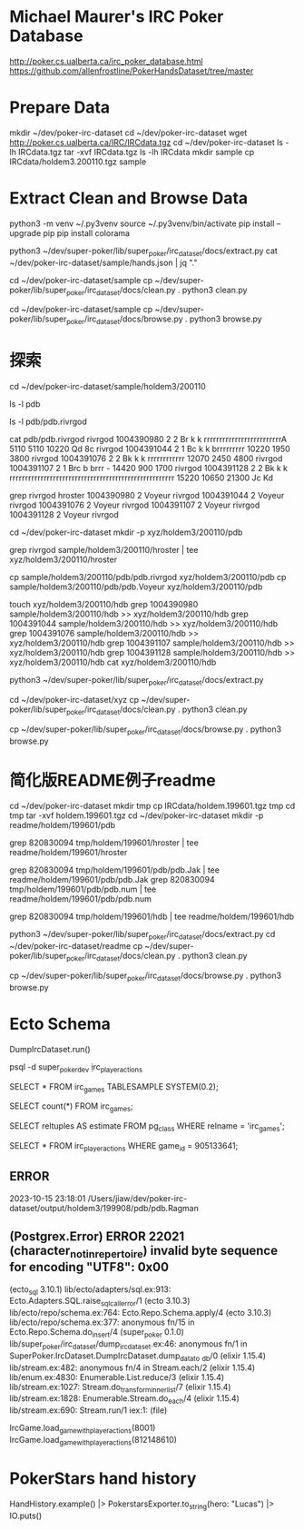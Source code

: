 * Michael Maurer's IRC Poker Database
http://poker.cs.ualberta.ca/irc_poker_database.html
https://github.com/allenfrostline/PokerHandsDataset/tree/master

* Prepare Data
mkdir ~/dev/poker-irc-dataset
cd ~/dev/poker-irc-dataset
wget http://poker.cs.ualberta.ca/IRC/IRCdata.tgz
cd ~/dev/poker-irc-dataset
ls -lh IRCdata.tgz
tar -xvf IRCdata.tgz
ls -lh IRCdata
mkdir sample
cp IRCdata/holdem3.200110.tgz sample

* Extract Clean and Browse Data
# py3 venv
python3 -m venv ~/.py3venv
source ~/.py3venv/bin/activate
pip install --upgrade pip
pip install colorama

# extract
python3 ~/dev/super-poker/lib/super_poker/irc_dataset/docs/extract.py
cat ~/dev/poker-irc-dataset/sample/hands.json | jq "."

# clean
cd ~/dev/poker-irc-dataset/sample
cp ~/dev/super-poker/lib/super_poker/irc_dataset/docs/clean.py .
python3 clean.py

# browse
cd ~/dev/poker-irc-dataset/sample
cp ~/dev/super-poker/lib/super_poker/irc_dataset/docs/browse.py .
python3 browse.py

* 探索
cd ~/dev/poker-irc-dataset/sample/holdem3/200110
# 先挑选个玩家个人的
ls -l pdb
# 选出文件内容大小较小的pdb.rivrgod作为例子分析
ls -l pdb/pdb.rivrgod

# 看起来1跟5才有最终对手手牌，其它都fold了？
cat pdb/pdb.rivrgod
rivrgod   1004390980  2  2 Br  k     k     rrrrrrrrrrrrrrrrrrrrrrrrrA   5110 5110 10220 Qd 8c
rivrgod   1004391044  2  1 Bc  k     k     brrrrrrrrr  10220 1950 3800
rivrgod   1004391076  2  2 Bk  k     k     rrrrrrrrrrrr  12070 2450 4800
rivrgod   1004391107  2  1 Brc b     brrr  -        14420  900 1700
rivrgod   1004391128  2  2 Bk  k     k     rrrrrrrrrrrrrrrrrrrrrrrrrrrrrrrrrrrrrrrrrrrrrrrrrrrrr  15220 10650 21300 Jc Kd

# 再根据玩家名字找对局
grep rivrgod hroster
1004390980  2 Voyeur rivrgod
1004391044  2 Voyeur rivrgod
1004391076  2 Voyeur rivrgod
1004391107  2 Voyeur rivrgod
1004391128  2 Voyeur rivrgod

# 根据此二人对战构建一组小数据
cd ~/dev/poker-irc-dataset
mkdir -p xyz/holdem3/200110/pdb
# hroster只保留rivrgod对战
grep rivrgod sample/holdem3/200110/hroster | tee xyz/holdem3/200110/hroster
# pdb只保留两位玩家数据
cp sample/holdem3/200110/pdb/pdb.rivrgod xyz/holdem3/200110/pdb
cp sample/holdem3/200110/pdb/pdb.Voyeur xyz/holdem3/200110/pdb
# hdb也是仅保留二者对局
touch xyz/holdem3/200110/hdb
grep 1004390980 sample/holdem3/200110/hdb >> xyz/holdem3/200110/hdb
grep 1004391044 sample/holdem3/200110/hdb >> xyz/holdem3/200110/hdb
grep 1004391076 sample/holdem3/200110/hdb >> xyz/holdem3/200110/hdb
grep 1004391107 sample/holdem3/200110/hdb >> xyz/holdem3/200110/hdb
grep 1004391128 sample/holdem3/200110/hdb >> xyz/holdem3/200110/hdb
cat xyz/holdem3/200110/hdb

# extract
python3 ~/dev/super-poker/lib/super_poker/irc_dataset/docs/extract.py
# clean
cd ~/dev/poker-irc-dataset/xyz
cp ~/dev/super-poker/lib/super_poker/irc_dataset/docs/clean.py .
python3 clean.py
# browse
cp ~/dev/super-poker/lib/super_poker/irc_dataset/docs/browse.py .
python3 browse.py

* 简化版README例子readme
# 根据此二人对战构建一组小数据
cd ~/dev/poker-irc-dataset
mkdir tmp
cp IRCdata/holdem.199601.tgz tmp
cd tmp
tar -xvf holdem.199601.tgz
cd ~/dev/poker-irc-dataset
mkdir -p readme/holdem/199601/pdb
# hroster提取 820830094
grep 820830094 tmp/holdem/199601/hroster | tee readme/holdem/199601/hroster
# pdb只保留两位玩家数据
grep 820830094 tmp/holdem/199601/pdb/pdb.Jak | tee readme/holdem/199601/pdb/pdb.Jak
grep 820830094 tmp/holdem/199601/pdb/pdb.num | tee readme/holdem/199601/pdb/pdb.num
# hdb也是仅保留二者对局
grep 820830094 tmp/holdem/199601/hdb | tee readme/holdem/199601/hdb
# extract
python3 ~/dev/super-poker/lib/super_poker/irc_dataset/docs/extract.py
cd ~/dev/poker-irc-dataset/readme
cp ~/dev/super-poker/lib/super_poker/irc_dataset/docs/clean.py .
python3 clean.py
# browse
cp ~/dev/super-poker/lib/super_poker/irc_dataset/docs/browse.py .
python3 browse.py
* Ecto Schema
# 解压IRC数据文件并导入Postgres
DumpIrcDataset.run()
# 数据库中查看
psql -d super_poker_dev
\d irc_player_actions
# 采样一些行显示一下
SELECT * FROM irc_games TABLESAMPLE SYSTEM(0.2);
# 准确行数
SELECT count(*) FROM irc_games;
# 大致估算多少行
SELECT reltuples AS estimate FROM pg_class WHERE relname = 'irc_games';
# 查看某一个
SELECT * FROM irc_player_actions WHERE game_id = 905133641;

** ERROR
2023-10-15 23:18:01 /Users/jiaw/dev/poker-irc-dataset/output/holdem3/199908/pdb/pdb.Ragman
** (Postgrex.Error) ERROR 22021 (character_not_in_repertoire) invalid byte sequence for encoding "UTF8": 0x00
    (ecto_sql 3.10.1) lib/ecto/adapters/sql.ex:913: Ecto.Adapters.SQL.raise_sql_call_error/1
    (ecto 3.10.3) lib/ecto/repo/schema.ex:764: Ecto.Repo.Schema.apply/4
    (ecto 3.10.3) lib/ecto/repo/schema.ex:377: anonymous fn/15 in Ecto.Repo.Schema.do_insert/4
    (super_poker 0.1.0) lib/super_poker/irc_dataset/dump_irc_dataset.ex:46: anonymous fn/1 in SuperPoker.IrcDataset.DumpIrcDataset.dump_data_to
_db/0
    (elixir 1.15.4) lib/stream.ex:482: anonymous fn/4 in Stream.each/2
    (elixir 1.15.4) lib/enum.ex:4830: Enumerable.List.reduce/3
    (elixir 1.15.4) lib/stream.ex:1027: Stream.do_transform_inner_list/7
    (elixir 1.15.4) lib/stream.ex:1828: Enumerable.Stream.do_each/4
    (elixir 1.15.4) lib/stream.ex:690: Stream.run/1
    iex:1: (file)

# 读取IrcGame
IrcGame.load_game_with_player_actions(8001)
IrcGame.load_game_with_player_actions(812148610)

* PokerStars hand history
# hero!
HandHistory.example() |> PokerstarsExporter.to_string(hero: "Lucas") |> IO.puts()

